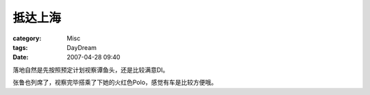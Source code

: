 ########
抵达上海
########
:category: Misc
:tags: DayDream
:date: 2007-04-28 09:40



落地自然是先按照预定计划视察谭鱼头，还是比较满意DI。

张鲁也列席了，视察完毕搭乘了下她的火红色Polo，感觉有车是比较方便哦。

